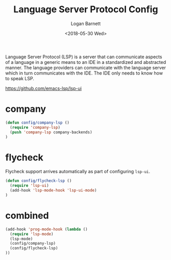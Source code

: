 #+title:    Language Server Protocol Config
#+author:   Logan Barnett
#+email:    logustus@gmail.com
#+date:     <2018-05-30 Wed>
#+language: en
#+tags:     language-server-protocol lsp config

Language Server Protocol (LSP) is a server that can communicate aspects of a
language in a generic means to an IDE in a standardized and abstracted manner.
The language providers can communicate with the language server which in turn
communicates with the IDE. The IDE only needs to know how to speak LSP.

https://github.com/emacs-lsp/lsp-ui


* company
  #+begin_src emacs-lisp :results none
(defun config/company-lsp ()
  (require 'company-lsp)
  (push 'company-lsp company-backends)
)
  #+end_src

* flycheck

  Flycheck support arrives automatically as part of configuring =lsp-ui=.

  #+begin_src emacs-lisp :results none
(defun config/flycheck-lsp ()
  (require 'lsp-ui)
  (add-hook 'lsp-mode-hook 'lsp-ui-mode)
)
  #+end_src

* combined

  #+begin_src emacs-lisp :results none
  (add-hook 'prog-mode-hook (lambda ()
    (require 'lsp-mode)
    (lsp-mode)
    (config/company-lsp)
    (config/flycheck-lsp)
  ))
  #+end_src
